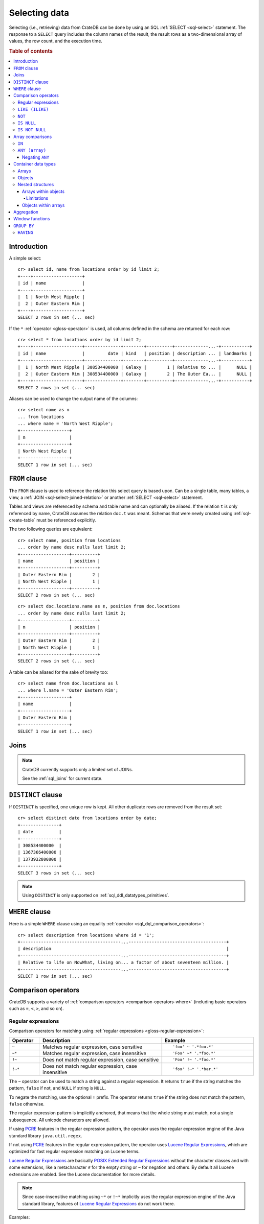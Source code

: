 .. highlight:: psql
.. _sql_dql_queries:

==============
Selecting data
==============

Selecting (i.e., retrieving) data from CrateDB can be done by using an SQL
:ref:`SELECT <sql-select>` statement. The response to a ``SELECT`` query
includes the column names of the result, the result rows as a two-dimensional
array of values, the row count, and the execution time.

.. rubric:: Table of contents

.. contents::
   :local:


Introduction
============

A simple select::

    cr> select id, name from locations order by id limit 2;
    +----+-------------------+
    | id | name              |
    +----+-------------------+
    |  1 | North West Ripple |
    |  2 | Outer Eastern Rim |
    +----+-------------------+
    SELECT 2 rows in set (... sec)

If the ``*`` :ref:`operator <gloss-operator>` is used, all columns defined in
the schema are returned for each row::

    cr> select * from locations order by id limit 2;
    +----+-------------------+--------------+--------+----------+-------------...-+-----------+
    | id | name              |         date | kind   | position | description ... | landmarks |
    +----+-------------------+--------------+--------+----------+-------------...-+-----------+
    |  1 | North West Ripple | 308534400000 | Galaxy |        1 | Relative to ... |      NULL |
    |  2 | Outer Eastern Rim | 308534400000 | Galaxy |        2 | The Outer Ea... |      NULL |
    +----+-------------------+--------------+--------+----------+-------------...-+-----------+
    SELECT 2 rows in set (... sec)

Aliases can be used to change the output name of the columns::

    cr> select name as n
    ... from locations
    ... where name = 'North West Ripple';
    +-------------------+
    | n                 |
    +-------------------+
    | North West Ripple |
    +-------------------+
    SELECT 1 row in set (... sec)


.. _sql_dql_from_clause:

``FROM`` clause
===============

The ``FROM`` clause is used to reference the relation this select query is
based upon. Can be a single table, many tables, a view, a :ref:`JOIN
<sql-select-joined-relation>` or another :ref:`SELECT <sql-select>` statement.

Tables and views are referenced by schema and table name and can optionally be
aliased.  If the relation ``t`` is only referenced by name, CrateDB assumes the
relation ``doc.t`` was meant. Schemas that were newly created using
:ref:`sql-create-table` must be referenced explicitly.

The two following queries are equivalent::

    cr> select name, position from locations
    ... order by name desc nulls last limit 2;
    +-------------------+----------+
    | name              | position |
    +-------------------+----------+
    | Outer Eastern Rim |        2 |
    | North West Ripple |        1 |
    +-------------------+----------+
    SELECT 2 rows in set (... sec)

::

    cr> select doc.locations.name as n, position from doc.locations
    ... order by name desc nulls last limit 2;
    +-------------------+----------+
    | n                 | position |
    +-------------------+----------+
    | Outer Eastern Rim |        2 |
    | North West Ripple |        1 |
    +-------------------+----------+
    SELECT 2 rows in set (... sec)

A table can be aliased for the sake of brevity too::

    cr> select name from doc.locations as l
    ... where l.name = 'Outer Eastern Rim';
    +-------------------+
    | name              |
    +-------------------+
    | Outer Eastern Rim |
    +-------------------+
    SELECT 1 row in set (... sec)


.. _sql_dql_joins:

Joins
=====

.. NOTE::

    CrateDB currently supports only a limited set of JOINs.

    See the :ref:`sql_joins` for current state.


.. _sql_dql_distinct_clause:

``DISTINCT`` clause
===================

If ``DISTINCT`` is specified, one unique row is kept. All other duplicate rows
are removed from the result set::

    cr> select distinct date from locations order by date;
    +---------------+
    | date          |
    +---------------+
    | 308534400000  |
    | 1367366400000 |
    | 1373932800000 |
    +---------------+
    SELECT 3 rows in set (... sec)

.. note::

   Using ``DISTINCT`` is only supported on :ref:`sql_ddl_datatypes_primitives`.


.. _sql_dql_where_clause:

``WHERE`` clause
================

Here is a simple ``WHERE`` clause using an equality :ref:`operator
<sql_dql_comparison_operators>`::

    cr> select description from locations where id = '1';
    +---------------------------------------...--------------------------------------+
    | description                                                                    |
    +---------------------------------------...--------------------------------------+
    | Relative to life on NowWhat, living on... a factor of about seventeen million. |
    +---------------------------------------...--------------------------------------+
    SELECT 1 row in set (... sec)


.. _sql_dql_comparison_operators:

Comparison operators
====================

CrateDB supports a variety of :ref:`comparison operators
<comparison-operators-where>` (including basic operators such as ``=``, ``<``, ``>``,
and so on).


.. _sql_dql_regexp:

Regular expressions
-------------------

Comparison operators for matching using :ref:`regular expressions
<gloss-regular-expression>`:

.. list-table::
   :widths: 5 20 15
   :header-rows: 1

   * - Operator
     - Description
     - Example
   * - ``~``
     - Matches regular expression, case sensitive
     - ::

         'foo' ~ '.*foo.*'
   * - ``~*``
     - Matches regular expression, case insensitive
     - ::

         'Foo' ~* '.*foo.*'
   * - ``!~``
     - Does not match regular expression, case sensitive
     - ::

         'Foo' !~ '.*foo.*'
   * - ``!~*``
     - Does not match regular expression, case insensitive
     - ::

         'foo' !~* '.*bar.*'

The ``~`` operator can be used to match a string against a regular expression.
It returns ``true`` if the string matches the pattern, ``false`` if not, and
``NULL`` if string is ``NULL``.

To negate the matching, use the optional ``!`` prefix. The operator returns
``true`` if the string does not match the pattern, ``false`` otherwise.

The regular expression pattern is implicitly anchored, that means that the
whole string must match, not a single subsequence. All unicode characters are
allowed.

If using `PCRE`_ features in the regular expression pattern, the operator uses
the regular expression engine of the Java standard library ``java.util.regex``.

If not using `PCRE`_ features in the regular expression pattern, the operator
uses `Lucene Regular Expressions`_, which are optimized for fast regular
expression matching on Lucene terms.

`Lucene Regular Expressions`_ are basically `POSIX Extended Regular
Expressions`_ without the character classes and with some extensions, like a
metacharacter ``#`` for the empty string or ``~`` for negation and others. By
default all Lucene extensions are enabled. See the Lucene documentation for
more details.

.. NOTE::

    Since case-insensitive matching using ``~*`` or ``!~*`` implicitly uses the
    regular expression engine of the Java standard library, features of `Lucene
    Regular Expressions`_ do not work there.

Examples::

    cr> select name from locations where name ~ '([A-Z][a-z0-9]+)+'
    ... order by name;
    +------------+
    | name       |
    +------------+
    | Aldebaran  |
    | Algol      |
    | Altair     |
    | Argabuthon |
    | Bartledan  |
    +------------+
    SELECT 5 rows in set (... sec)

::

    cr> select 'matches' from sys.cluster where
    ... 'gcc --std=c99 -Wall source.c' ~ '[A-Za-z0-9]+( (-|--)[A-Za-z0-9]+)*( [^ ]+)*';
    +-----------+
    | 'matches' |
    +-----------+
    | matches   |
    +-----------+
    SELECT 1 row in set (... sec)

::

    cr> select 'no_match' from sys.cluster where 'foobaz' !~ '(foo)?(bar)$';
    +------------+
    | 'no_match' |
    +------------+
    | no_match   |
    +------------+
    SELECT 1 row in set (... sec)


.. _sql_dql_like:

``LIKE (ILIKE)``
----------------

CrateDB supports the ``LIKE`` and ``ILIKE`` :ref:`operators <gloss-operator>`.
These operators can be used to query for rows where only part of a columns
value should match something. The only difference is that, in the case of
``ILIKE``, the matching is case insensitive.

For example to get all locations where the name starts with ``Ar`` the
following queries can be used::

    cr> select name from locations where name like 'Ar%' order by name asc;
    +-------------------+
    | name              |
    +-------------------+
    | Argabuthon        |
    | Arkintoofle Minor |
    +-------------------+
    SELECT 2 rows in set (... sec)

::

    cr> select name from locations where name ilike 'ar%' order by name asc;
    +-------------------+
    | name              |
    +-------------------+
    | Argabuthon        |
    | Arkintoofle Minor |
    +-------------------+
    SELECT 2 rows in set (... sec)

The following wildcard operators are available:

===== ========================================
``%``  A substitute for zero or more characters
``_``  A substitute for a single character
===== ========================================

The wildcard operators may be used at any point in the string literal. For
example a more complicated like clause could look like this::

    cr> select name from locations where name like '_r%a%' order by name asc;
    +------------+
    | name       |
    +------------+
    | Argabuthon |
    +------------+
    SELECT 1 row in set (... sec)

In order so search for the wildcard characters themselves it is possible to
escape them using a backslash::

    cr> select description from locations
    ... where description like '%\%' order by description asc;
    +-------------------------+
    | description             |
    +-------------------------+
    | The end of the Galaxy.% |
    +-------------------------+
    SELECT 1 row in set (... sec)

.. CAUTION::

    ``LIKE`` and ``ILIKE`` clauses can slow a query down, especially when used
    in combination with wildcard characters. This is because CrateDB has to
    iterate over all rows for the comparison and cannot utilize the index.

    For better performance, consider using :ref:`fulltext search
    <sql_dql_fulltext_search>`.


.. _sql_dql_not:

``NOT``
--------

``NOT`` negates a :ref:`boolean expression <sql-literal-value>`::

    [ NOT ] boolean_expression

The result type is boolean.

==========  ======
expression  result
==========  ======
true        false
false       true
null        null
==========  ======

.. WARNING::

   CrateDB handles the case of ``NOT (NULL)`` inconsistently. The above is only
   true when the ``NOT`` appears in a ``SELECT`` clause or a ``WHERE`` clause
   that operates on system tables. The result of ``NOT (NULL)`` in a ``WHERE``
   clause that operates on user tables will produce inconsistent but
   deterministic results (``NULL`` or ``TRUE``) depending on the specifics of
   the clause. This does not adhere to standard SQL three-valued-logic and will
   be fixed in a future release.


.. _sql_dql_is_null:

``IS NULL``
-----------

Returns ``TRUE`` if ``expr`` evaluates to ``NULL``. Given a column reference it
returns ``TRUE`` if the field contains ``NULL`` or is missing.

Use this predicate to check for ``NULL`` values as SQL's three-valued logic
does always return ``NULL`` when comparing ``NULL``.

:expr:
  :ref:`Expression <gloss-expression>` of one of the supported
  :ref:`data types <data-types>` supported by CrateDB.

::

    cr> select name from locations where inhabitants is null order by name;
    +------------------------------------+
    | name                               |
    +------------------------------------+
    |                                    |
    | Aldebaran                          |
    | Algol                              |
    | Allosimanius Syneca                |
    | Alpha Centauri                     |
    | Altair                             |
    | Galactic Sector QQ7 Active J Gamma |
    | North West Ripple                  |
    | Outer Eastern Rim                  |
    | NULL                               |
    +------------------------------------+
    SELECT 10 rows in set (... sec)

::

    cr> select count(*) from locations where name is null;
    +----------+
    | count(*) |
    +----------+
    |        1 |
    +----------+
    SELECT 1 row in set (... sec)


.. _sql_dql_is_not_null:

``IS NOT NULL``
---------------

Returns ``TRUE`` if ``expr`` does not evaluate to ``NULL``. Additionally, for
column references it returns ``FALSE`` if the column does not exist.

Use this predicate to check for non-``NULL`` values as SQL's three-valued logic
does always return ``NULL`` when comparing ``NULL``.

:expr:
  :ref:`Expression <gloss-expression>` of one of the supported
  :ref:`data types <data-types>` supported by CrateDB.

::

    cr> select name from locations where inhabitants['interests'] is not null;
    +-------------------+
    | name              |
    +-------------------+
    | Arkintoofle Minor |
    | Bartledan         |
    | Argabuthon        |
    +-------------------+
    SELECT 3 rows in set (... sec)

::

    cr> select count(*) from locations where name is not null;
    +----------+
    | count(*) |
    +----------+
    |       12 |
    +----------+
    SELECT 1 row in set (... sec)


.. _sql_dql_array_comparisons:

Array comparisons
=================

CrateDB supports a variety of :ref:`array comparisons <sql_array_comparisons>`.


.. _sql_dql_in:

``IN``
------

CrateDB supports the :ref:`operator <gloss-operator>` ``IN`` which allows you
to verify the membership of the left-hand operator operand in a right-hand set
of :ref:`expressions <gloss-expression>`. Returns ``true`` if any evaluated
expression value from a right-hand set equals left-hand operand. Returns
``false`` otherwise::

    cr> select name, kind from locations
    ... where (kind in ('Star System', 'Planet'))  order by name asc;
     +---------------------+-------------+
     | name                | kind        |
     +---------------------+-------------+
     |                     | Planet      |
     | Aldebaran           | Star System |
     | Algol               | Star System |
     | Allosimanius Syneca | Planet      |
     | Alpha Centauri      | Star System |
     | Altair              | Star System |
     | Argabuthon          | Planet      |
     | Arkintoofle Minor   | Planet      |
     | Bartledan           | Planet      |
     +---------------------+-------------+
     SELECT 9 rows in set (... sec)

The ``IN`` construct can be used in :ref:`subquery expressions
<sql_subquery_expressions>` or :ref:`array comparisons
<sql_array_comparisons>`.


.. _sql_dql_any_array:

``ANY (array)``
---------------

The ANY (or SOME) :ref:`operator <gloss-operator>` allows you to query elements
within :ref:`arrays <sql_dql_arrays>`.

For example, this query returns any row where the array
``inhabitants['interests']`` contains a ``netball`` element::

    cr> select inhabitants['name'], inhabitants['interests'] from locations
    ... where 'netball' = ANY(inhabitants['interests']);
    +---------------------+------------------------------+
    | inhabitants['name'] | inhabitants['interests']     |
    +---------------------+------------------------------+
    | Minories            | ["netball", "short stories"] |
    | Bartledannians      | ["netball"]                  |
    +---------------------+------------------------------+
    SELECT 2 rows in set (... sec)

This query combines the ``ANY`` operator with the :ref:`LIKE <sql_dql_like>`
operator::

    cr> select inhabitants['name'], inhabitants['interests'] from locations
    ... where '%stories%' LIKE ANY(inhabitants['interests']);
    +---------------------+------------------------------+
    | inhabitants['name'] | inhabitants['interests']     |
    +---------------------+------------------------------+
    | Minories            | ["netball", "short stories"] |
    +---------------------+------------------------------+
    SELECT 1 row in set (... sec)

This query passes a literal array value to the ``ANY`` operator::

    cr> select name, inhabitants['interests'] from locations
    ... where name = ANY(ARRAY['Bartledan', 'Algol'])
    ... order by name asc;
    +-----------+--------------------------+
    | name      | inhabitants['interests'] |
    +-----------+--------------------------+
    | Algol     | NULL                     |
    | Bartledan | ["netball"]              |
    +-----------+--------------------------+
    SELECT 2 rows in set (... sec)

This query selects any locations with at least one (i.e., :ref:`ANY
<sql_dql_any_array>`) population figure above 100::

    cr> select name, information['population'] from locations
    ... where 100 < ANY (information['population'])
    ... order by name;
    +-------------------+---------------------------+
    | name              | information['population'] |
    +-------------------+---------------------------+
    | North West Ripple | [12, 163]                 |
    | Outer Eastern Rim | [5673745846]              |
    +-------------------+---------------------------+
    SELECT 2 rows in set (... sec)

.. NOTE::

    It is possible to use ``ANY`` to compare values directly against the
    properties of object arrays, as above. However, this usage is discouraged
    as it cannot utilize the table index and requires the equivalent of a table
    scan.

The ``ANY`` operator can be used in :ref:`subquery expressions
<sql_subquery_expressions>` and :ref:`array comparisons
<sql_array_comparisons>`.


.. _sql_dql_negating_any:

Negating ``ANY``
~~~~~~~~~~~~~~~~

Negating the ``ANY`` operator does not behave like other comparison operators.

The following query negates ``ANY`` using ``!=`` to return all rows where
``inhabitants['interests']`` has *at least one* :ref:`array <sql_dql_arrays>`
element that is not ``netball``::

    cr> select inhabitants['name'], inhabitants['interests'] from locations
    ... where 'netball' != ANY(inhabitants['interests']);
    +---------------------+------------------------------+
    | inhabitants['name'] | inhabitants['interests']     |
    +---------------------+------------------------------+
    | Minories            | ["netball", "short stories"] |
    | Argabuthonians      | ["science", "reason"]        |
    +---------------------+------------------------------+
    SELECT 2 rows in set (... sec)

.. NOTE::

    When using the ``!= ANY(<array_col>))`` syntax, the default maximum size of
    the array can be 8192. To use larger arrays, you must configure the
    :ref:`indices.query.bool.max_clause_count
    <indices.query.bool.max_clause_count>` setting as appropriate on each node.

Negating the same query with a preceding ``not`` returns all rows where
``inhabitants['interests']`` has no ``netball`` element::

    cr> select inhabitants['name'], inhabitants['interests'] from locations
    ... where not 'netball' = ANY(inhabitants['interests']);
    +---------------------+--------------------------+
    | inhabitants['name'] | inhabitants['interests'] |
    +---------------------+--------------------------+
    | Argabuthonians      | ["science", "reason"]    |
    +---------------------+--------------------------+
    SELECT 1 row in set (... sec)

This behaviour applies to:

 - ``LIKE`` and ``NOT LIKE``

 - All other comparison operators (excluding ``IS NULL`` and ``IS NOT NULL``)

.. NOTE::

    When using the ``NOT`` with ``ANY``, the performance of the query may be
    poor because special handling is required to implement the `3-valued
    logic`_. For better performance, consider using the :ref:`ignore3vl
    <ignore3vl>` function.

    Additionally, When using ``NOT`` with ``LIKE ANY`` or ``NOT LIKE ANY``, the
    default maximum size of the array can be 8192. To use larger arrays, you
    must configure the :ref:`indices.query.bool.max_clause_count
    <indices.query.bool.max_clause_count>` setting as appropriate on each node.


.. _sql_dql_container:

Container data types
====================


.. _sql_dql_arrays:

Arrays
------

CrateDB supports :ref:`arrays <data-type-array>`. It is possible to select and
query array elements.

For example, you might :ref:`insert <inserting_data>` an array like so::

    cr> insert into locations (id, name, position, kind, landmarks)
    ... values (14, 'Frogstar', 4, 'Star System',
    ...     ['Total Perspective Vortex', 'Milliways']
    ... );
    INSERT OK, 1 row affected (... sec)

.. Hidden: refresh locations

    cr> refresh table locations;
    REFRESH OK, 1 row affected (... sec)

The result::

    cr> select name, landmarks from locations
    ... where name = 'Frogstar';
    +----------+-------------------------------------------+
    | name     | landmarks                                 |
    +----------+-------------------------------------------+
    | Frogstar | ["Total Perspective Vortex", "Milliways"] |
    +----------+-------------------------------------------+
    SELECT 1 row in set (... sec)

The individual array elements can be selected from the ``landmarks`` column
with ``landmarks[n]``, where ``n`` is the integer array index, like so::

    cr> select name, landmarks[1] from locations
    ... where name = 'Frogstar';
    +----------+--------------------------+
    | name     | landmarks[1]             |
    +----------+--------------------------+
    | Frogstar | Total Perspective Vortex |
    +----------+--------------------------+
    SELECT 1 row in set (... sec)

.. NOTE::

    The first index value is ``1``. The maximum array index is ``2147483648``.
    Using an index greater than the array size results in a NULL value.

Individual array elements can also be addressed in the :ref:`where clause
<sql_dql_where_clause>`, like so::

    cr> select name, landmarks from locations
    ... where landmarks[2] = 'Milliways';
    +----------+-------------------------------------------+
    | name     | landmarks                                 |
    +----------+-------------------------------------------+
    | Frogstar | ["Total Perspective Vortex", "Milliways"] |
    +----------+-------------------------------------------+
    SELECT 1 row in set (... sec)

When using the ``=`` :ref:`operator <gloss-operator>`, as above, the value of
the array element at index ``n`` is compared. To compare against *any* array
element, see :ref:`sql_dql_any_array`.


.. _sql_dql_objects:

Objects
-------

CrateDB supports :ref:`objects <object_data_type>`. It is possible to select
and query object properties.

For example, you might insert an object like so::

    cr> insert into locations (id, name, position, kind, inhabitants)
    ... values (15, 'Betelgeuse', 2, 'Star System',
    ...     {name = 'Betelgeuseans',
    ...      description = 'Humanoids with two heads'}
    ... );
    INSERT OK, 1 row affected (... sec)

.. Hidden: refresh locations

    cr> refresh table locations;
    REFRESH OK, 1 row affected (... sec)

The result::

    cr> select name, inhabitants from locations
    ... where name = 'Betelgeuse';
    +------------+----------------------------------------------------------------------+
    | name       | inhabitants                                                          |
    +------------+----------------------------------------------------------------------+
    | Betelgeuse | {"description": "Humanoids with two heads", "name": "Betelgeuseans"} |
    +------------+----------------------------------------------------------------------+
    SELECT 1 row in set (... sec)

The object properties can be selected from the ``inhabitants`` column with
``inhabitants['property']``, where ``property`` is the property name, like so::

    cr> select name, inhabitants['name'] from locations
    ... where name = 'Betelgeuse';
    +------------+---------------------+
    | name       | inhabitants['name'] |
    +------------+---------------------+
    | Betelgeuse | Betelgeuseans       |
    +------------+---------------------+
    SELECT 1 row in set (... sec)

Object property can also be addressed in the :ref:`where clause
<sql_dql_where_clause>`, like so::

    cr> select name, inhabitants from locations
    ... where inhabitants['name'] = 'Betelgeuseans';
    +------------+----------------------------------------------------------------------+
    | name       | inhabitants                                                          |
    +------------+----------------------------------------------------------------------+
    | Betelgeuse | {"description": "Humanoids with two heads", "name": "Betelgeuseans"} |
    +------------+----------------------------------------------------------------------+
    SELECT 1 row in set (... sec)


.. _sql_dql_nested:

Nested structures
-----------------

Objects may contain arrays and arrays may contain objects. These nested
structures can be selected and queried.

For example, you might insert something like this::

    cr> insert into locations (id, name, position, kind, inhabitants, information)
    ... values (16, 'Folfanga', 4, 'Star System',
    ...     {name = 'A-Rth-Urp-Hil-Ipdenu',
    ...      description = 'A species of small slug',
    ...      interests = ['lettuce', 'slime']},
    ...     [{evolution_level=42, population=1},
    ...     {evolution_level=6, population=3600001}]
    ... );
    INSERT OK, 1 row affected (... sec)

.. Hidden: refresh locations

    cr> refresh table locations;
    REFRESH OK, 1 row affected (... sec)

The query above includes:

.. rst-class:: open

* An array nested within an object. Specifically, the ``inhabitants`` column
  contains an *parent object* with an ``interests`` property set to a *child
  array* of strings (e.g., ``lettuce``).

* Objects nested within an array. Specifically, the ``information`` column
  contains a *parent array* with two *child objects* (e.g.,
  ``{evolution_level=42, population=1}``).


.. _sql_dql_object_arrays:

Arrays within objects
~~~~~~~~~~~~~~~~~~~~~

The *child array* (:ref:`above <sql_dql_nested>`) can be selected as a
:ref:`property <sql_dql_objects>` of the *parent object*::

      cr> select name, inhabitants['interests'] from locations
      ... where name = 'Folfanga';
      +----------+--------------------------+
      | name     | inhabitants['interests'] |
      +----------+--------------------------+
      | Folfanga | ["lettuce", "slime"]     |
      +----------+--------------------------+
      SELECT 1 row in set (... sec)

Individual elements of the *child array* can be selected by combining the
:ref:`array index <sql_dql_objects>` syntax with the object :ref:`property name
<sql_dql_objects>` syntax, like so::

      cr> select name, inhabitants[1]['interests'] from locations
      ... where name = 'Folfanga';
      +----------+-----------------------------+
      | name     | inhabitants[1]['interests'] |
      +----------+-----------------------------+
      | Folfanga | lettuce                     |
      +----------+-----------------------------+
      SELECT 1 row in set (... sec)

.. CAUTION::

    The example above might surprise you because the child array index comes
    before the parent object property name, which doesn't follow the usual
    left-to-right convention for addressing the contents of a nested structure.

    Due to an implementation quirk in early versions of CrateDB, the array
    index always comes first (see :ref:`the next subsection
    <sql_dql_object_arrays_limitations>` for more information). Support for a
    more traditional left-to-right syntax may be added in the future.


.. _sql_dql_object_arrays_limitations:

Limitations
^^^^^^^^^^^

There are two limitations to be aware of:

.. rst-class:: open

* You cannot directly nest an array within an array (i.e., ``array(array(...)``
  is not a valid column definition). You can, however, nest multiple arrays as
  long as an object comes between them (e.g., ``array(object as (array(...)))``
  is a valid).

* Using the standard syntax, you can only address the elements of one array in
  a single :ref:`expression <gloss-expression>`. If you do address the elements
  of an array, the array index must appear before any object property names
  (see :ref:`the previous admonition <sql_dql_object_arrays>` for more
  information).

.. TIP::

    If you want to address the elements of more than one array in a single
    expression, you can use the following non-standard syntax::

        select foo[n1]['bar']::text[][n2] from my_table;

    Here, ``n1`` is the index of the first array (column ``foo``) and ``n2`` is
    the index of the second array (object property ``bar``).

    This works by:

    1. :ref:`Type casting <type_cast>` the second array (i.e.,
       ``foo[n1]['bar']``) to a string using the ``<expression>::text`` syntax,
       which is equivalent to ``cast(<expression> as text)``

    2. Creating a temporary :ref:`array <data-type-array>` (in-memory and
       addressable) from that string using the ``<expression>[]`` syntax, which
       is equivalent to ``array(expression``)

    *Note: Because this syntax effectively circumvents the index, it may
    considerably degrade query performance.*


.. _sql_dql_array_objects:

Objects within arrays
~~~~~~~~~~~~~~~~~~~~~

An individual *child object* (:ref:`above <sql_dql_nested>`) can be selected
from a *parent array* as an array element using the :ref:`array index
<sql_dql_arrays>` syntax::

    cr> select name, information[1] from locations
    ... where name = 'Outer Eastern Rim';
    +-------------------+--------------------------------------------------+
    | name              | information[1]                                   |
    +-------------------+--------------------------------------------------+
    | Outer Eastern Rim | {"evolution_level": 2, "population": 5673745846} |
    +-------------------+--------------------------------------------------+
    SELECT 1 row in set (... sec)

Properties of individual *child objects* can be selected by combining the
:ref:`array index <sql_dql_objects>` syntax with the object :ref:`property name
<sql_dql_objects>` syntax, like so::

    cr> select name, information[1]['population'] from locations
    ... where name = 'Outer Eastern Rim';
    +-------------------+------------------------------+
    | name              | information[1]['population'] |
    +-------------------+------------------------------+
    | Outer Eastern Rim |                   5673745846 |
    +-------------------+------------------------------+
    SELECT 1 row in set (... sec)

Additionally, consider this data::

    cr> select name, information from locations
    ... where information['population'] is not null;
    +-------------------+-------------------------------------------------------------------------------------------+
    | name              | information                                                                               |
    +-------------------+-------------------------------------------------------------------------------------------+
    | North West Ripple | [{"evolution_level": 4, "population": 12}, {"evolution_level": 42, "population": 163}]    |
    | Outer Eastern Rim | [{"evolution_level": 2, "population": 5673745846}]                                        |
    | Folfanga          | [{"evolution_level": 42, "population": 1}, {"evolution_level": 6, "population": 3600001}] |
    +-------------------+-------------------------------------------------------------------------------------------+
    SELECT 3 rows in set (... sec)

If you're only interested in one property of each object (e.g., population),
you can select a virtual array containing all of the values for that property,
like so::

    cr> select name, information['population'] from locations
    ... where information['population'] is not null;
    +-------------------+---------------------------+
    | name              | information['population'] |
    +-------------------+---------------------------+
    | North West Ripple | [12, 163]                 |
    | Outer Eastern Rim | [5673745846]              |
    | Folfanga          | [1, 3600001]              |
    +-------------------+---------------------------+
    SELECT 3 rows in set (... sec)


.. _sql_dql_aggregation:

Aggregation
===========

CrateDB provides built-in :ref:`aggregation functions <aggregation>` that allow
you to calculate a single summary value for one or more columns.

Some examples::

    cr> select count(*) from locations;
    +----------+
    | count(*) |
    +----------+
    |       16 |
    +----------+
    SELECT 1 row in set (... sec)

::

    cr> select count(*) from locations where kind = 'Planet';
    +----------+
    | count(*) |
    +----------+
    |        5 |
    +----------+
    SELECT 1 row in set (... sec)

::

    cr> select count(name), count(*) from locations;
    +-------------+----------+
    | count(name) | count(*) |
    +-------------+----------+
    |          15 |       16 |
    +-------------+----------+
    SELECT 1 row in set (... sec)

::

    cr> select max(name) from locations;
    +-------------------+
    | max(name)         |
    +-------------------+
    | Outer Eastern Rim |
    +-------------------+
    SELECT 1 row in set (... sec)

::

    cr> select min(date) from locations;
    +--------------+
    | min(date)    |
    +--------------+
    | 308534400000 |
    +--------------+
    SELECT 1 row in set (... sec)

::

    cr> select count(*), kind from locations
    ... group by kind order by kind asc;
    +----------+-------------+
    | count(*) | kind        |
    +----------+-------------+
    |        4 | Galaxy      |
    |        5 | Planet      |
    |        7 | Star System |
    +----------+-------------+
    SELECT 3 rows in set (... sec)

::

    cr> select max(position), kind from locations
    ... group by kind order by max(position) desc;
    +---------------+-------------+
    | max(position) | kind        |
    +---------------+-------------+
    |             6 | Galaxy      |
    |             5 | Planet      |
    |             4 | Star System |
    +---------------+-------------+
    SELECT 3 rows in set (... sec)

::

    cr> select min(name), kind from locations
    ... group by kind order by min(name) asc;
    +------------------------------------+-------------+
    | min(name)                          | kind        |
    +------------------------------------+-------------+
    |                                    | Planet      |
    | Aldebaran                          | Star System |
    | Galactic Sector QQ7 Active J Gamma | Galaxy      |
    +------------------------------------+-------------+
    SELECT 3 rows in set (... sec)

::

    cr> select count(*), min(name), kind from locations
    ... group by kind order by kind;
    +----------+------------------------------------+-------------+
    | count(*) | min(name)                          | kind        |
    +----------+------------------------------------+-------------+
    |        4 | Galactic Sector QQ7 Active J Gamma | Galaxy      |
    |        5 |                                    | Planet      |
    |        7 | Aldebaran                          | Star System |
    +----------+------------------------------------+-------------+
    SELECT 3 rows in set (... sec)

::

    cr> select sum(position) as sum_positions, kind from locations
    ... group by kind order by sum_positions;
    +---------------+-------------+
    | sum_positions | kind        |
    +---------------+-------------+
    |            13 | Galaxy      |
    |            15 | Planet      |
    |            20 | Star System |
    +---------------+-------------+
    SELECT 3 rows in set (... sec)


Window functions
================

CrateDB supports the :ref:`OVER <window-definition-over>` clause to enable the
execution of :ref:`window functions <window-functions>`::

    cr> select sum(position) OVER() AS pos_sum, name from locations order by name;
    +---------+------------------------------------+
    | pos_sum | name                               |
    +---------+------------------------------------+
    |      48 |                                    |
    |      48 | Aldebaran                          |
    |      48 | Algol                              |
    |      48 | Allosimanius Syneca                |
    |      48 | Alpha Centauri                     |
    |      48 | Altair                             |
    |      48 | Argabuthon                         |
    |      48 | Arkintoofle Minor                  |
    |      48 | Bartledan                          |
    |      48 | Betelgeuse                         |
    |      48 | Folfanga                           |
    |      48 | Frogstar                           |
    |      48 | Galactic Sector QQ7 Active J Gamma |
    |      48 | North West Ripple                  |
    |      48 | Outer Eastern Rim                  |
    |      48 | NULL                               |
    +---------+------------------------------------+
    SELECT 16 rows in set (... sec)


.. _sql_dql_group_by:

``GROUP BY``
============

CrateDB supports the ``GROUP BY`` clause. This clause can be used to group the
resulting rows by the value(s) of one or more columns. That means that rows
that contain duplicate values will be merged.

This is useful if used in conjunction with :ref:`aggregation functions
<aggregation-functions>`::

    cr> select count(*), kind from locations
    ... group by kind order by count(*) desc, kind asc;
    +----------+-------------+
    | count(*) | kind        |
    +----------+-------------+
    |        7 | Star System |
    |        5 | Planet      |
    |        4 | Galaxy      |
    +----------+-------------+
    SELECT 3 rows in set (... sec)

.. NOTE::

   All columns that are used either as result column or in the order by clause
   have to be used within the group by clause. Otherwise the statement won't
   execute.

   Grouping will be executed against the real table column when aliases that
   shadow the table columns are used.

   Grouping on array columns doesn't work, but arrays can be unnested in a
   :ref:`subquery <gloss-subquery>` using :ref:`unnest <unnest>`. It is then
   possible to use ``GROUP BY`` on the subquery.


.. _sql_dql_having:

``HAVING``
----------

The ``HAVING`` clause is the equivalent to the ``WHERE`` clause for the
resulting rows of a ``GROUP BY`` clause.

A simple ``HAVING`` clause example using an equality :ref:`operator
<gloss-operator>`::

    cr> select count(*), kind from locations
    ... group by kind having count(*) = 4 order by kind;
    +----------+--------+
    | count(*) | kind   |
    +----------+--------+
    |        4 | Galaxy |
    +----------+--------+
    SELECT 1 row in set (... sec)

The condition of the ``HAVING`` clause can refer to the resulting columns of
the ``GROUP BY`` clause.

It is also possible to use :ref:`aggregate functions <aggregation-functions>`
in the ``HAVING`` clause, like in the result columns::

    cr> select count(*), kind from locations
    ... group by kind having min(name) = 'Aldebaran';
    +----------+-------------+
    | count(*) | kind        |
    +----------+-------------+
    |        7 | Star System |
    +----------+-------------+
    SELECT 1 row in set (... sec)

::

    cr> select count(*), kind from locations
    ... group by kind having count(*) = 4 and kind like 'Gal%';
    +----------+--------+
    | count(*) | kind   |
    +----------+--------+
    |        4 | Galaxy |
    +----------+--------+
    SELECT 1 row in set (... sec)

.. NOTE::

   Aliases are not supported in the ``HAVING`` clause.


.. _`3-valued logic`: https://en.wikipedia.org/wiki/Null_(SQL)#Comparisons_with_NULL_and_the_three-valued_logic_(3VL)
.. _Lucene Regular Expressions: http://lucene.apache.org/core/4_9_0/core/org/apache/lucene/util/automaton/RegExp.html
.. _PCRE: https://en.wikipedia.org/wiki/Perl_Compatible_Regular_Expressions
.. _POSIX Extended Regular Expressions: http://en.wikipedia.org/wiki/Regular_expression#POSIX_extended
